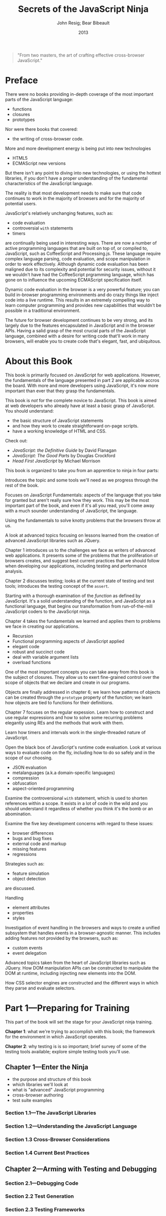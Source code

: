 #+title:Secrets of the JavaScript Ninja
#+author:John Resig;
#+author:Bear Bibeault
#+date:2013

#+begin_quote
"From two masters, the art of crafting effective cross-browser
JavaScript."
#+texinfo:@author Glenn Stokol, Oracle Corporation
#+end_quote

* Preface
:PROPERTIES:
:UNNUMBERED: t
:END:
There were no books providing in-depth coverage of the most important
parts of the JavaScript language:
#+cindex:functions
#+cindex:closures
#+cindex:prototypes
- functions
- closures
- prototypes


#+cindex:cross-browser code
Nor were there books that covered:
- the writing of cross-browser code.


#+cindex:new technologies
More and more development energy is being put into new technologies
- HTML5
- ECMAScript new versions


#+cindex:fundamental JavaScript
But there isn't any point to diving into new technologies, or using
the hottest libraries, if you don't have a proper understanding of the
fundamental characteristics of the JavaScript language.

The reality is that most development needs to make sure that code
continues to work in the majority of browsers and for the majority of
potential users.

#+cindex:@code{with} statements
#+cindex:timers
JavaScript's relatively unchanging features, such as:
- code evaluation
- controversial =with= statements
- timers


#+cindex:CoffeeScript
#+cindex:Processing.js
#+cindex:dynamic code evaluation
@@texinfo:@noindent@@ are continually being used in interesting ways.
There are now a number of active programming languages that are built
on top of, or compiled to, JavaScript, such as CoffeeScript and
Processing.js.  These language require complex language parsing, code
evaluation, and scope manipulation in order to work effectively.
Although dynamic code evaluation has been maligned due to its
complexity and potential for security issues, without it we wouldn't
have had the CoffeeScript prgramming language, which has gone on to
influence the upcoming ECMAScript specification itself.

#+cindex:inject code
Dynamic code evaluation in the browser is a very powerful feature; you
can build in-browser programming environments and do crazy things like
inject code into a live runtime.  This results in an extremely
compelling way to learn computer programming and provides new
capabilities that wouldn't be possible in a traditional environment.

The future for browser development continues to be very strong, and
its largely due to the features encapsulated in JavaScript and in the
browser APIs.  Having a salid grasp of the most crucial parts of the
JavaScript language, combined with a desire for writing code that'll
work in many browsers, will enable you to create code that's elegant,
fast, and ubiquitous.

* About this Book
:PROPERTIES:
:UNNUMBERED: t
:END:
This book is primarily focused on JavaScript for web applications.
However, the fundamentals of the language presented in part 2 are
applicable accros the board.  With more and more developers using
JavaScript, it's now more important than ever that they grasp the
fundamentals.

#+texinfo:@heading Audience

This book is /not/ for the complete novice to JavaScript.  This book
is aimed at web developers who already have at least a basic grasp of
JavaScript.  You should understand:
- the basic structure of JavaScript statements
- and how they work to create straightforward on-page scripts.
- have a working knowledge of HTML and CSS.


Check out:
- /JavaScript: the Definitive Guide/ by David Flanagan
- /JavaScript: The Good Parts/ by Douglas Crockford
- /Head First JavaScript/ by Michael Morrison

#+texinfo:@heading Roadmap

This book is organized to take you from an apprentice to ninja in four
parts:

#+texinfo:@subheading Part 1 Introduction and Tools
Introduces the topic and some tools we'll need as we progress through
the rest of the book.

#+texinfo:@subheading Part 2 JS Fundamentals
Focuses on JavaScript Fundamentals: aspects of the language that you
take for granted but aren't really sure how they work.  This may be
the most important part of the book, and even if it's all you read,
you'll come away with a much sounder understanding of JavaScript, the
language.

#+texinfo:@subheading Using the Fundamentals
Using the fundamentals to solve knotty problems that the browsers
throw at us.

#+texinfo:@subheading Advanced Topics
A look at advanced topics focusing on lessons learned from the
creation of advanced JavaScript libraries such as JQuery.

#+texinfo:@subheading Chapter 1 Challenges
Chapter 1 introduces us to the challenges we face as writers of
advanced web applications.  It presents some of the problems that the
proliferation of browsers creates, and suggest best current practices
that we should follow when developing our applications, including
testing and performance analysis.

#+texinfo:@subheading Chapter 2 Testing
Chapter 2 discusses testing; looks at the current state of testing and
test tools; introduces the testing concept of the =assert=.

#+texinfo:@subheading Chapter 3 Fundamentals of the Language
Starting with a thorough examination of the /function/ as defined by
JavaScript.  It's a solid understanding of the function, and
JavaScript as a functional language, that begins our transformation
from run-of-the-mill JavaScript coders to the JavaScript ninja.

#+texinfo:@subheading Chapter 4 Application of Functions
Chapter 4 takes the fundamentals we learned and applies them to
problems we face in creating our applications.
- Recursion
- Functional programming aspects of JavaScript applied
- elegant code
- robust and succinct code
- deal with variable argument lists
- overload functions

#+texinfo:@subheading Chapter 5 Closures
One of the most important concepts you can take away from this book is
the subject of closures.  They allow us to exert fine-grained control
over the scope of objects that we declare and create in our programs.

#+texinfo:@subheading Chapter 6 Objects
Objects are finally addressed in chapter 6; we learn how patterns of
objects can be created through the =prototype= property of the
function; we learn how objects are tied to functions for their
definitions.

#+texinfo:@subheading Chapter 7 Regular Expressions
Chapter 7 focuses on the regular expession.  Learn how to construct
and use regular expressions and how to solve some recurring problems
elegantly using REs and the methods that work with them.

#+texinfo:@subheading Chapter 8 Timers and Intervals
Learn how timers and intervals work in the single-threaded nature of
JavaScript.

#+texinfo:@subheading Chapter 9 Runtime Code Evaluation
Open the black box of JavaScript's runtime code evaluation.  Look at
various ways to evaluate code on the fly, including how to do so
safely and in the scope of our choosing.
- JSON evaluation
- metalanguages (a.k.a domain-specific languages)
- compression
- obfuscation
- aspect-oriented programming


#+texinfo:@subheading Chapter 10 Controversional =with= Statement
Examine the controversional =with= statement, which is used to shorten
references within a scope.  It exists in a lot of code in the wild and
you should understand it regardless of whether you think it's the bomb
or an abomination.

#+texinfo:@subheading Chapter 11 Cross-Browser Issues
Examine the five key development concerns with regard to these issues:
- browser differences
- bugs and bug fixes
- external code and markup
- missing features
- regressions


Strategies such as:
- feature simulation
- object detection


@@texinfo:@noindent@@ are discussed.

#+texinfo:@subheading Chapter 12 Element Attributes, Properties, and Styles
Handling
- element attributes
- properties
- styles


#+texinfo:@subheading Chapter 13 Event Handling in the Browsers
Investigation of event handling in the browsers and ways to create a
unified subsystem that handles events in a browser-agnostic manner.
This includes adding features not provided by the browsers, such as:
- custom events
- event delegation


#+texinfo:@subheading Chapter 14 Advanced Topics
Advanced topics taken from the heart of JavaScript libraries such as
JQuery.  How DOM manipulation APIs can be constructed to manipulate
the DOM at runtime, including injecting new elements into the DOM.

#+texinfo:@subheading Chapter 15 CSS Selector Engines
How CSS selector engines are constructed and the different ways in
which they parse and evaluate selectors.

* Part 1---Preparing for Training
This part of the book will set the stage for your JavaScript ninja
training.

*Chapter 1*: what we're trying to accomplish with this book; the
framework for the environment in which JavaScript operates.

*Chapter 2*: why testing is is so important; brief survey of some of
the testing tools available; explore simple testing tools you'll use.

** Chapter 1---Enter the Ninja
#+texinfo:@heading This chapter covers
- the purpose and structure of this book
- which libraries we'll look at
- what is "advanced" JavaScript programming
- cross-browser authoring
- test suite examples

*** Section 1.1---The JavaScript Libraries

*** Section 1.2---Understanding the JavaScript Language

*** Section 1.3 Cross-Browser Considerations

*** Section 1.4 Current Best Practices

** Chapter 2---Arming with Testing and Debugging

*** Section 2.1---Debugging Code

*** Section 2.2 Test Generation

*** Section 2.3 Testing Frameworks

*** Section 2.4 The Fundamentals of a Test Suite

* Part 2---Apprentice Training

** Chapter 3---Functions Are Fundamental

*** Section 3.1---What's the Functional Difference?

*** Seciton 3.2---Declarations

*** Section 3.3---Invocations

** Chapter 4---Wielding Functions

*** Section 4.1----Anonymous Functions

*** Section 4.2---Recursion

*** Section 4.3---Fun with Functions as Objects

*** Section 4.4---Variable-length Arguments Lists

*** Section 4.5---Checking for Functions

** Chapter 5---Closing in on Closures

*** Section 5.1---How Closures Work

*** Section 5.2---Putting Closures to Work

*** Section 5.3---Binding Function Contexts

*** Section 5.4---Partially Applying Functions

*** Seciton 5.5---Overriding Function Behavior

*** Section 5.6---Immediate Functions

** Chapter 6---Object-Orientation with Prototypes

*** Seciton 6.1---Instantiation and Prototypes

*** Section 6.2---The Gotchas!

*** Section 6.3---Writing Class-like Code

** Chapter 7---Wrangling Regular Expresions

*** Seciton 7.1---Why Regular Expressions Rock

*** Section 7.2---A Regular Expression Refresher

*** Section 7.3---Compiling Regular Expressions

*** Section 7.4---Capturing Matching Segments

*** Seciton 7.5---Replacing Using Functions

*** Section 7.6---Solving Commoin Problems with Regular Expressions

** Chapter 8---Taming Threads and Timers

*** Section 8.1---How Timers and Threading Work

*** Seciton 8.2---Minimum Timer Delay and Relability

*** Section 8.3---Dealing with Compuationally Expensive Processing

*** Section 8.4---Central Timer Control

*** Section 8.5---Asynchronous Testing

* Part 3---Ninja Training

** Chapter 9---Ninja Alchamy--Runtime Code Evaluation

*** Section 9.1---Code Evaluation Mechanism

*** Section 9.2---Function "Decompilation"

*** Section 9.3---Code Evaluation in Action

** Chapter 10---With Statements

*** Section 10.1---What's with "with"?

*** Seciton 10.2---Real-World Examples

*** Section 10.3---Importing Namespaced Code

*** Section 10.4---Testing

*** Section 10.5---Templating with "with"

** Chapter 11---Developing Cross-Browser Strategies

*** Section 11.1---Choosing Which Browsers to Support

*** Section 11.2---The Five Major Development Concerns

*** Section 11.3---Implementation Strategies

*** Section 11.4---Reducing Assumptions

** Chapter 12---Cutting Through Attributes--Properties--and CSS

*** Section 12.1---DOM Attributes and Properties

*** Seciton 12.2---Cross-Browser Attribute Issues

*** Section 12.3---Styling Attribute Headaches

*** Section 12.4---Fetching Computed Styles

* Part 4---Master Training

** Chpater 13---Surviving Events

*** Section 13.1---Binding and Unbinding Event Handlers

*** Section 13.2---The Event Object

*** Section 13.3---Handler Management

*** Section 13.4---Triggering Events

*** Section 13.5---Bubbling and Delegation

*** Section 13.6---The Document Ready Event

** Chapter 14---Manipulating the DOM

*** Section 14.1---Injecting HTML into the DOM

*** Section 14.2---Cloning Elements

*** Section 14.3---Removing Elements

*** Section 14.4---Text Contents

** Chapter 15---CSS Selector Engines

*** Section 15.1---The W3C Selectors API

*** Section 15.2---Using XPath to Find Elements

*** Section 15.3---The Pure DOM Implmentation

* Errata
:PROPERTIES:
:UNNUMBERED: t
:END:
Last updated March 7, 2015

- In chapter 1, page 10, section 1.4.2 ::
  A comment in the code snippet is terminated with *//. It should be
     terminated with */.
- Page 39, first paragraph following the code example ::
  The ~compare()~ method of the inline Comparator implementation is
     expected to return a positive number if the order of the passed
     values should be reversed, a negative number if not, and zero if
     the values are equal, so simply subtracting the values produces
     the desired return value to sort the array into descending order.
- In chapter 4, page 74, listing 4.9 ::
  The line identified with (1) annotation should read:
  : if (!isPrime.answers) isPrime.answers = {};.
- In chapter 7, page 157, table 7.1 ::
  The Unicode hexadecimal terms, \x0000 and \xFFFF are incorrect. They
     should be \u0000 and \uFFFF.
- In chapter 7, page 161, listing 7.4 ::
  The regular expression passed to ~match()~ should be
     ~/opacity=([^)]+)/~.  It is correct in the example code.
- In chapter 8, page 206, listing 9.7 ::
  The expression ~base2.namespace ==~ has an extra equals sign. It
     should ~base2.namespace =~.
- In chapter 11, page 246, listing 11.3 ::
  The following excerpt doesn't match the source code:
  #+begin_src js
    if (!window.findByTagWorksAsExpected) {
        for (var n = allElements.length - 1; n >= 0; n--) {
            if (allElements[n].nodeType === 1)
                allElements.splice(n,1);
        }
    }
  #+end_src

  It should be:
  #+begin_src js
    if (!window.findByTagWorksAsExpected) {
        var onlyElements = [];
        for (var n = 0; n < allElements.length; n++) {
            if (allElements[n].nodeType === 1)
                onlyElements.push(allElements[n]);
        }
        allElements = onlyElements;
    }
  #+end_src
- In chapter 12, page 268, listing 12.7 ::
  In the line annotated by callout 5, the property should be
     =borderWidth=.  This change should be made in the example code
     file chapter-12/listing-12.7.html.

* Concept Index
:PROPERTIES:
:INDEX:    cp
:UNNUMBERED: t
:END:
* Export Options
:PROPERTIES:
:UNNUMBERED: t
:END:
#+OPTIONS: html-link-use-abs-url:nil html-postamble:auto
#+OPTIONS: html-preamble:t html-scripts:t html-style:t
#+OPTIONS: html5-fancy:nil tex:t
#+HTML_DOCTYPE: xhtml-strict
#+HTML_CONTAINER: div
#+DESCRIPTION:
#+KEYWORDS:
#+HTML_LINK_HOME:
#+HTML_LINK_UP:
#+HTML_MATHJAX:
#+HTML_HEAD:
#+HTML_HEAD_EXTRA:
#+SUBTITLE:
#+INFOJS_OPT:
#+CREATOR: <a href="https://www.gnu.org/software/emacs/">Emacs</a> 26.3 (<a href="https://orgmode.org">Org</a> mode 9.1.9)
#+LATEX_HEADER:

